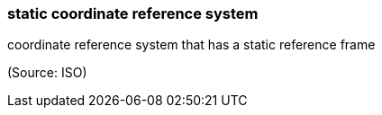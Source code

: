 === static coordinate reference system

coordinate reference system that has a static reference frame

(Source: ISO)

